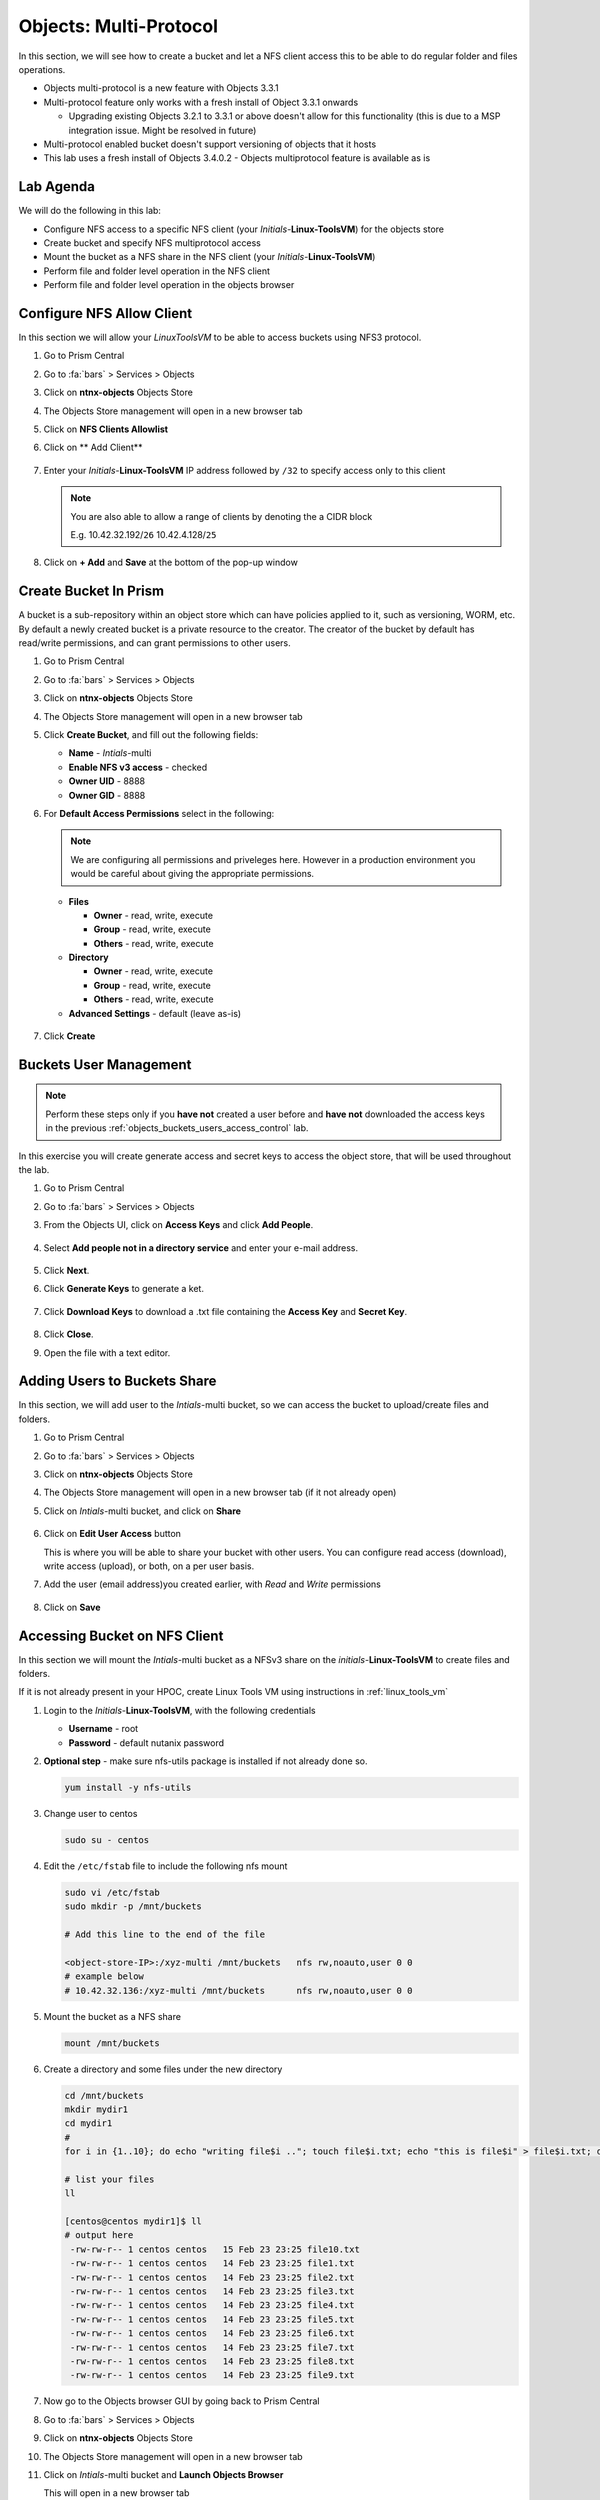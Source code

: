 .. _objects_multiprotocol:

------------------------
Objects: Multi-Protocol
------------------------

In this section, we will see how to create a bucket and let a NFS client access this to be able to do regular folder and files operations.

- Objects multi-protocol is a new feature with Objects 3.3.1
- Multi-protocol feature only works with a fresh install of Object 3.3.1 onwards 

  - Upgrading existing Objects 3.2.1 to 3.3.1 or above doesn't allow for this functionality (this is due to a MSP integration issue. Might be resolved in future)

- Multi-protocol enabled bucket doesn't support versioning of objects that it hosts
- This lab uses a fresh install of Objects 3.4.0.2 - Objects multiprotocol feature is available as is

Lab Agenda
++++++++++

We will do the following in this lab:

- Configure NFS access to a specific NFS client (your *Initials*-**Linux-ToolsVM**) for the objects store
- Create bucket and specify NFS multiprotocol access
- Mount the bucket as a NFS share in the NFS client (your *Initials*-**Linux-ToolsVM**) 
- Perform file and folder level operation in the NFS client 
- Perform file and folder level operation in the objects browser

Configure NFS Allow Client 
++++++++++++++++++++++++++

In this section we will allow your *LinuxToolsVM* to be able to access buckets using NFS3 protocol.

#. Go to Prism Central

#. Go to :fa:`bars` > Services > Objects 

#. Click on **ntnx-objects** Objects Store

#. The Objects Store management will open in a new browser tab 

#. Click on **NFS Clients Allowlist**

#. Click on ** Add Client**

   .. figure:: images/objects_nfs_allow.png

#. Enter your *Initials*-**Linux-ToolsVM** IP address followed by ``/32`` to specify access only to this client 

   .. figure:: images/objects_nfs_client.png

   .. note:: 

     You are also able to allow a range of clients by denoting the a CIDR block

     E.g. 10.42.32.192/``26`` 10.42.4.128/``25``

#. Click on **+ Add** and **Save** at the bottom of the pop-up window

Create Bucket In Prism
+++++++++++++++++++++++

A bucket is a sub-repository within an object store which can have policies applied to it, such as versioning, WORM, etc. By default a newly created bucket is a private resource to the creator. The creator of the bucket by default has read/write permissions, and can grant permissions to other users.

#. Go to Prism Central

#. Go to :fa:`bars` > Services > Objects 

#. Click on **ntnx-objects** Objects Store

#. The Objects Store management will open in a new browser tab 

#. Click **Create Bucket**, and fill out the following fields:

   - **Name**  - *Intials*-multi
   - **Enable NFS v3 access**  - checked
   - **Owner UID** - 8888
   - **Owner GID** - 8888

#. For **Default Access Permissions** select in the following: 

   .. note:: 

     We are configuring all permissions and priveleges here. However in a production environment you would be careful about giving the appropriate permissions. 

   - **Files**

     - **Owner** - read, write, execute
     - **Group** - read, write, execute
     - **Others** - read, write, execute

   - **Directory**

     - **Owner** - read, write, execute
     - **Group** - read, write, execute
     - **Others** - read, write, execute
   
   - **Advanced Settings** - default (leave as-is)

   .. figure:: images/objects_multi_bucket.png

#. Click **Create**

Buckets User Management
+++++++++++++++++++++++

.. note::

  Perform these steps only if you **have not** created a user before and **have not** downloaded the access keys in the previous :ref:`objects_buckets_users_access_control` lab.

In this exercise you will create generate access and secret keys to access the object store, that will be used throughout the lab.

#. Go to Prism Central

#. Go to :fa:`bars` > Services > Objects 

#. From the Objects UI, click on **Access Keys** and click **Add People**.

   .. figure:: images/objects_add_people.png

#. Select **Add people not in a directory service** and enter your e-mail address.

   .. figure:: images/objects_add_people_02.png

#. Click **Next**.

#. Click **Generate Keys** to generate a ket.

   .. figure:: images/objects_add_people_04.png

#. Click **Download Keys** to download a .txt file containing the **Access Key** and **Secret Key**.

   .. figure:: images/buckets_add_people3.png

#. Click **Close**.

#. Open the file with a text editor.

   .. figure:: images/buckets_csv_file.png

.. _buckets_sharing:

Adding Users to Buckets Share
+++++++++++++++++++++++++++++

In this section, we will add user to the *Intials*-multi bucket, so we can access the bucket to upload/create files and folders.

#. Go to Prism Central

#. Go to :fa:`bars` > Services > Objects 

#. Click on **ntnx-objects** Objects Store

#. The Objects Store management will open in a new browser tab (if it not already open)

#. Click on *Intials*-multi bucket, and click on **Share** 

   .. figure:: images/buckets_share_option.png

#. Click on **Edit User Access** button

   This is where you will be able to share your bucket with other users. You can configure read access (download), write access (upload), or both, on a per user basis.

#. Add the user (email address)you created earlier, with *Read* and *Write* permissions

   .. figure:: images/buckets_share.png

#. Click on **Save**

Accessing Bucket on NFS Client
++++++++++++++++++++++++++++++

In this section we will mount the *Intials*-multi bucket as a NFSv3 share on the *initials*-**Linux-ToolsVM** to create files and folders.

If it is not already present in your HPOC, create Linux Tools VM using instructions in :ref:`linux_tools_vm`

#. Login to the *Initials*-**Linux-ToolsVM**, with the following credentials

   - **Username** - root
   - **Password** - default nutanix password

#. **Optional step** - make sure nfs-utils package is installed if not already done so.

   .. code-block:: bash
    
    yum install -y nfs-utils
   
#. Change user to centos 
 
   .. code-block:: bash
    
    sudo su - centos

#. Edit the ``/etc/fstab`` file to include the following nfs mount

   .. code-block:: bash
    
    sudo vi /etc/fstab
    sudo mkdir -p /mnt/buckets

    # Add this line to the end of the file
    
    <object-store-IP>:/xyz-multi /mnt/buckets	nfs rw,noauto,user 0 0
    # example below
    # 10.42.32.136:/xyz-multi /mnt/buckets	nfs rw,noauto,user 0 0

#. Mount the bucket as a NFS share

   .. code-block:: bash
   
     mount /mnt/buckets

#. Create a directory and some files under the new directory
  
   .. code-block:: bash

     cd /mnt/buckets
     mkdir mydir1
     cd mydir1
     #
     for i in {1..10}; do echo "writing file$i .."; touch file$i.txt; echo "this is file$i" > file$i.txt; done
     
     # list your files
     ll

     [centos@centos mydir1]$ ll
     # output here
      -rw-rw-r-- 1 centos centos   15 Feb 23 23:25 file10.txt
      -rw-rw-r-- 1 centos centos   14 Feb 23 23:25 file1.txt
      -rw-rw-r-- 1 centos centos   14 Feb 23 23:25 file2.txt
      -rw-rw-r-- 1 centos centos   14 Feb 23 23:25 file3.txt
      -rw-rw-r-- 1 centos centos   14 Feb 23 23:25 file4.txt
      -rw-rw-r-- 1 centos centos   14 Feb 23 23:25 file5.txt
      -rw-rw-r-- 1 centos centos   14 Feb 23 23:25 file6.txt
      -rw-rw-r-- 1 centos centos   14 Feb 23 23:25 file7.txt
      -rw-rw-r-- 1 centos centos   14 Feb 23 23:25 file8.txt
      -rw-rw-r-- 1 centos centos   14 Feb 23 23:25 file9.txt
 
#. Now go to the Objects browser GUI by going back to Prism Central

#. Go to :fa:`bars` > Services > Objects 

#. Click on **ntnx-objects** Objects Store

#. The Objects Store management will open in a new browser tab 

#. Click on *Intials*-multi bucket and **Launch Objects Browser**

   This will open in a new browser tab

   .. figure:: images/objects_browser_multi_bucket.png

#. Provide the access key and secret key you downloaded before in the :ref:`buckets_sharing` section
  
   .. figure:: images/objects_browser_login.png

#. Click on **Login**

#. Check if your files are present in the *Intials*-multi bucket

   .. figure:: images/objects_list_multi_bucket.png

   .. note::

    Although you see directories, these are mere objects. It is a mere representation of a folder like structure in Objects Browser. 

#. Download one of the files, by selecting the file and selecting Download from the drop down menu.

   .. figure:: images/objects_download_file.png

#. Verify the contents of the file 
   
   .. figure:: images/file1_content.png

#. Create a new sub-directory through Object Browser by clicking on **+ New Folder** and entering the name **mysubdir1** 

#. Click on **Create**

   .. figure:: images/objects_browser_subdir1.png

#. Return to your *Initials*-**Linux-ToolsVM** and list the share to see if newly created subdir1 is present
   
   .. code-block:: bash

      [centos@centos mydir]$ ll
      -rw-rw-r-- 1 centos centos   15 Feb 23 23:25 file10.txt
      -rw-rw-r-- 1 centos centos   14 Feb 23 23:25 file1.txt
      -rw-rw-r-- 1 centos centos   14 Feb 23 23:25 file2.txt
      -rw-rw-r-- 1 centos centos   14 Feb 23 23:25 file3.txt
      -rw-rw-r-- 1 centos centos   14 Feb 23 23:25 file4.txt
      -rw-rw-r-- 1 centos centos   14 Feb 23 23:25 file5.txt
      -rw-rw-r-- 1 centos centos   14 Feb 23 23:25 file6.txt
      -rw-rw-r-- 1 centos centos   14 Feb 23 23:25 file7.txt
      -rw-rw-r-- 1 centos centos   14 Feb 23 23:25 file8.txt
      -rw-rw-r-- 1 centos centos   14 Feb 23 23:25 file9.txt
      drwxrwxrwx 2   8888   8888 4096 Feb 23 23:01 mysubdir1  # << this is the sub directory you created in Objects Browser
      
      # Note the the UID and GID for the directory created from Objects Browser side
      
#. Add a few more folders and files from the Objects browser side and check if it shows on the NFS client side.

You have successfully completed this lab and tested multi-protocol access to a bucket. 

Takeaways
+++++++++

- Objects 3.3.x onwards allows multi-protocol access for objects 
- This is recommended for read-heavy workloads with sequential accesses, E.g. Backup targets, log archives, large media files, etc. Access cannot be enabled or disabled once the bucket is created.
- Administrators can easliy switch between access patterns (s3 or NFSv3) to suit their requirements with managing objects